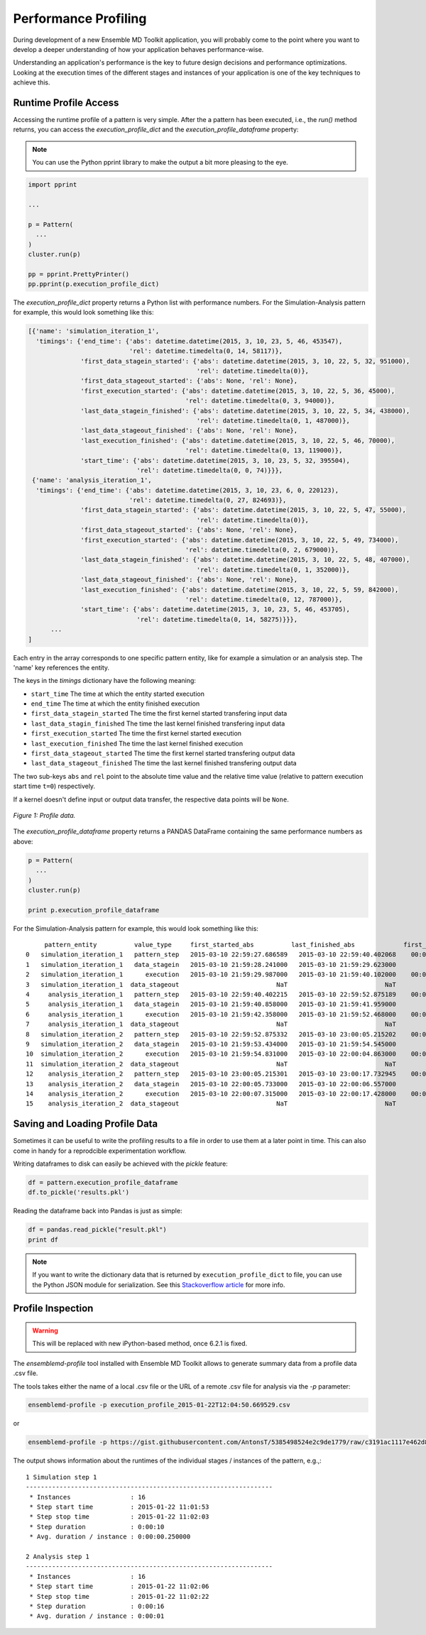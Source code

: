 Performance Profiling
=====================

During development of a new Ensemble MD Toolkit application, you will probably
come to the point where you want to develop a deeper understanding of how your
application behaves performance-wise.

Understanding an application's performance is the key to future design decisions
and performance optimizations.  Looking at the execution times of the
different stages and instances of your application is one of the key techniques
to achieve this.

Runtime Profile Access
----------------------

Accessing the runtime profile of a pattern is very simple. After the a pattern
has been executed, i.e., the `run()` method returns, you can access the
`execution_profile_dict` and the `execution_profile_dataframe` property:

.. note:: You can use the Python pprint library to make the output a bit more pleasing to the eye.

.. code-block:: python

    import pprint

    ...

    p = Pattern(
      ...
    )
    cluster.run(p)

    pp = pprint.PrettyPrinter()
    pp.pprint(p.execution_profile_dict)

The `execution_profile_dict` property returns a Python list with performance
numbers. For the Simulation-Analysis pattern for example, this would look
something like this:

.. code-block:: python

  [{'name': 'simulation_iteration_1',
    'timings': {'end_time': {'abs': datetime.datetime(2015, 3, 10, 23, 5, 46, 453547),
                             'rel': datetime.timedelta(0, 14, 58117)},
                'first_data_stagein_started': {'abs': datetime.datetime(2015, 3, 10, 22, 5, 32, 951000),
                                               'rel': datetime.timedelta(0)},
                'first_data_stageout_started': {'abs': None, 'rel': None},
                'first_execution_started': {'abs': datetime.datetime(2015, 3, 10, 22, 5, 36, 45000),
                                            'rel': datetime.timedelta(0, 3, 94000)},
                'last_data_stagein_finished': {'abs': datetime.datetime(2015, 3, 10, 22, 5, 34, 438000),
                                               'rel': datetime.timedelta(0, 1, 487000)},
                'last_data_stageout_finished': {'abs': None, 'rel': None},
                'last_execution_finished': {'abs': datetime.datetime(2015, 3, 10, 22, 5, 46, 70000),
                                            'rel': datetime.timedelta(0, 13, 119000)},
                'start_time': {'abs': datetime.datetime(2015, 3, 10, 23, 5, 32, 395504),
                               'rel': datetime.timedelta(0, 0, 74)}}},
   {'name': 'analysis_iteration_1',
    'timings': {'end_time': {'abs': datetime.datetime(2015, 3, 10, 23, 6, 0, 220123),
                             'rel': datetime.timedelta(0, 27, 824693)},
                'first_data_stagein_started': {'abs': datetime.datetime(2015, 3, 10, 22, 5, 47, 55000),
                                               'rel': datetime.timedelta(0)},
                'first_data_stageout_started': {'abs': None, 'rel': None},
                'first_execution_started': {'abs': datetime.datetime(2015, 3, 10, 22, 5, 49, 734000),
                                            'rel': datetime.timedelta(0, 2, 679000)},
                'last_data_stagein_finished': {'abs': datetime.datetime(2015, 3, 10, 22, 5, 48, 407000),
                                               'rel': datetime.timedelta(0, 1, 352000)},
                'last_data_stageout_finished': {'abs': None, 'rel': None},
                'last_execution_finished': {'abs': datetime.datetime(2015, 3, 10, 22, 5, 59, 842000),
                                            'rel': datetime.timedelta(0, 12, 787000)},
                'start_time': {'abs': datetime.datetime(2015, 3, 10, 23, 5, 46, 453705),
                               'rel': datetime.timedelta(0, 14, 58275)}}},
        ...
  ]


Each entry in the array corresponds to one specific pattern entity, like for
example a simulation or an analysis step. The 'name' key references the entity.

The keys in the `timings` dictionary have the following meaning:

* ``start_time`` The time at which the entity started execution
* ``end_time`` The time at which the entity finished execution
* ``first_data_stagein_started`` The time the first kernel started transfering input data
* ``last_data_stagin_finished`` The time the last kernel finished transfering input data
* ``first_execution_started`` The time the first kernel started execution
* ``last_execution_finished`` The time the last kernel finished execution
* ``first_data_stageout_started`` The time the first kernel started transfering output data
* ``last_data_stageout_finished`` The time the last kernel finished transfering output data

The two sub-keys ``abs`` and ``rel`` point to the absolute time value and the
relative time value (relative to pattern execution start time ``t=0``) respectively.

If a kernel doesn't define input or output data transfer, the respective data
points will be ``None``.

.. figure:: images/profile.*
   :width: 360pt
   :align: center
   :alt: Profile.

   `Figure 1: Profile data.`

The `execution_profile_dataframe` property returns a PANDAS DataFrame
containing the same performance numbers as above:

.. code-block:: python

   p = Pattern(
     ...
   )
   cluster.run(p)

   print p.execution_profile_dataframe

For the Simulation-Analysis pattern for example, this would look something like this::

       pattern_entity          value_type     first_started_abs          last_finished_abs             first_started_rel  last_finished_rel
  0   simulation_iteration_1   pattern_step   2015-03-10 22:59:27.686589   2015-03-10 22:59:40.402068    00:00:00.000105    00:00:12.715584
  1   simulation_iteration_1   data_stagein   2015-03-10 21:59:28.241000   2015-03-10 21:59:29.623000           00:00:00    00:00:01.382000
  2   simulation_iteration_1      execution   2015-03-10 21:59:29.987000   2015-03-10 21:59:40.102000    00:00:01.746000    00:00:11.861000
  3   simulation_iteration_1  data_stageout                          NaT                          NaT                NaT                NaT
  4     analysis_iteration_1   pattern_step   2015-03-10 22:59:40.402215   2015-03-10 22:59:52.875189    00:00:12.715731    00:00:25.188705
  5     analysis_iteration_1   data_stagein   2015-03-10 21:59:40.858000   2015-03-10 21:59:41.959000           00:00:00    00:00:01.101000
  6     analysis_iteration_1      execution   2015-03-10 21:59:42.358000   2015-03-10 21:59:52.468000    00:00:01.500000    00:00:11.610000
  7     analysis_iteration_1  data_stageout                          NaT                          NaT                NaT                NaT
  8   simulation_iteration_2   pattern_step   2015-03-10 22:59:52.875332   2015-03-10 23:00:05.215202    00:00:25.188848    00:00:37.528718
  9   simulation_iteration_2   data_stagein   2015-03-10 21:59:53.434000   2015-03-10 21:59:54.545000           00:00:00    00:00:01.111000
  10  simulation_iteration_2      execution   2015-03-10 21:59:54.831000   2015-03-10 22:00:04.863000    00:00:01.397000    00:00:11.429000
  11  simulation_iteration_2  data_stageout                          NaT                          NaT                NaT                NaT
  12    analysis_iteration_2   pattern_step   2015-03-10 23:00:05.215301   2015-03-10 23:00:17.732945    00:00:37.528817    00:00:50.046461
  13    analysis_iteration_2   data_stagein   2015-03-10 22:00:05.733000   2015-03-10 22:00:06.557000           00:00:00    00:00:00.824000
  14    analysis_iteration_2      execution   2015-03-10 22:00:07.315000   2015-03-10 22:00:17.428000    00:00:01.582000    00:00:11.695000
  15    analysis_iteration_2  data_stageout                          NaT                          NaT                NaT                NaT


Saving and Loading Profile Data
-------------------------------

Sometimes it can be useful to write the profiling results to a file in order
to use them at a later point in time. This can also come in handy for a
reprodcible experimentation workflow.

Writing dataframes to disk can easily be achieved with the `pickle` feature:

.. code-block:: python

    df = pattern.execution_profile_dataframe
    df.to_pickle('results.pkl')

Reading the dataframe back into Pandas is just as simple:

.. code-block:: python

    df = pandas.read_pickle("result.pkl")
    print df

.. note::
   If you want to write the dictionary data that is returned by ``execution_profile_dict`` to file, you can use the Python
   JSON module for serialization. See this `Stackoverflow article <https://stackoverflow.com/questions/12309269/write-json-data-to-file-in-python>`_ for more info.


Profile Inspection
------------------

.. warning::
   This will be replaced with new iPython-based method, once 6.2.1 is fixed.

The `ensemblemd-profile` tool installed with Ensemble MD Toolkit allows to
generate summary data from a profile data .csv file.

The tools takes either the name of a local .csv file or the URL of a remote .csv
file for analysis via the `-p` parameter:

.. code-block:: bash

   ensemblemd-profile -p execution_profile_2015-01-22T12:04:50.669529.csv

or

.. code-block:: bash

   ensemblemd-profile -p https://gist.githubusercontent.com/AntonsT/5385498524e2c9de1779/raw/c3191ac1117e462d85beff5c0d51e104bd179426/bag-of-tasts-execution-profile-stampede-128-1024

The output shows information about the runtimes of the individual stages /
instances of the pattern, e.g.,::

    1 Simulation step 1
    ------------------------------------------------------------------
     * Instances                : 16
     * Step start time          : 2015-01-22 11:01:53
     * Step stop time           : 2015-01-22 11:02:03
     * Step duration            : 0:00:10
     * Avg. duration / instance : 0:00:00.250000

    2 Analysis step 1
    ------------------------------------------------------------------
     * Instances                : 16
     * Step start time          : 2015-01-22 11:02:06
     * Step stop time           : 2015-01-22 11:02:22
     * Step duration            : 0:00:16
     * Avg. duration / instance : 0:00:01
